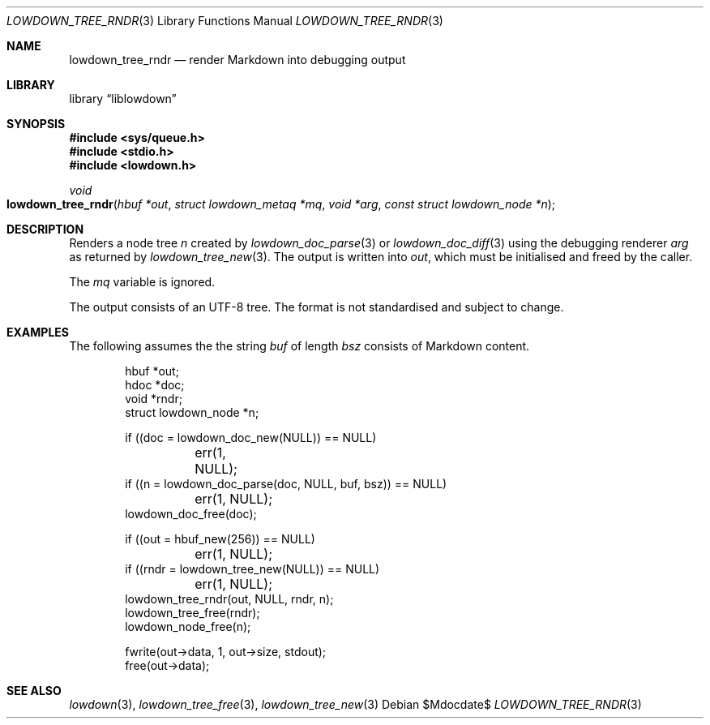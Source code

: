 .\"	$Id$
.\"
.\" Copyright (c) 2017 Kristaps Dzonsons <kristaps@bsd.lv>
.\"
.\" Permission to use, copy, modify, and distribute this software for any
.\" purpose with or without fee is hereby granted, provided that the above
.\" copyright notice and this permission notice appear in all copies.
.\"
.\" THE SOFTWARE IS PROVIDED "AS IS" AND THE AUTHOR DISCLAIMS ALL WARRANTIES
.\" WITH REGARD TO THIS SOFTWARE INCLUDING ALL IMPLIED WARRANTIES OF
.\" MERCHANTABILITY AND FITNESS. IN NO EVENT SHALL THE AUTHOR BE LIABLE FOR
.\" ANY SPECIAL, DIRECT, INDIRECT, OR CONSEQUENTIAL DAMAGES OR ANY DAMAGES
.\" WHATSOEVER RESULTING FROM LOSS OF USE, DATA OR PROFITS, WHETHER IN AN
.\" ACTION OF CONTRACT, NEGLIGENCE OR OTHER TORTIOUS ACTION, ARISING OUT OF
.\" OR IN CONNECTION WITH THE USE OR PERFORMANCE OF THIS SOFTWARE.
.\"
.Dd $Mdocdate$
.Dt LOWDOWN_TREE_RNDR 3
.Os
.Sh NAME
.Nm lowdown_tree_rndr
.Nd render Markdown into debugging output
.Sh LIBRARY
.Lb liblowdown
.Sh SYNOPSIS
.In sys/queue.h
.In stdio.h
.In lowdown.h
.Ft void
.Fo lowdown_tree_rndr
.Fa "hbuf *out"
.Fa "struct lowdown_metaq *mq"
.Fa "void *arg"
.Fa "const struct lowdown_node *n"
.Fc
.Sh DESCRIPTION
Renders a node tree
.Fa n
created by
.Xr lowdown_doc_parse 3
or
.Xr lowdown_doc_diff 3
using the debugging renderer
.Fa arg
as returned by
.Xr lowdown_tree_new 3 .
The output is written into
.Fa out ,
which must be initialised and freed by the caller.
.Pp
The
.Fa mq
variable is ignored.
.Pp
The output consists of an UTF-8 tree.
The format is not standardised and subject to change.
.Sh EXAMPLES
The following assumes the the string
.Va buf
of length
.Va bsz
consists of Markdown content.
.Bd -literal -offset indent
hbuf *out;
hdoc *doc;
void *rndr;
struct lowdown_node *n;

if ((doc = lowdown_doc_new(NULL)) == NULL)
	err(1, NULL);
if ((n = lowdown_doc_parse(doc, NULL, buf, bsz)) == NULL)
	err(1, NULL);
lowdown_doc_free(doc);

if ((out = hbuf_new(256)) == NULL)
	err(1, NULL);
if ((rndr = lowdown_tree_new(NULL)) == NULL)
	err(1, NULL);
lowdown_tree_rndr(out, NULL, rndr, n);
lowdown_tree_free(rndr);
lowdown_node_free(n);

fwrite(out->data, 1, out->size, stdout);
free(out->data);
.Ed
.Sh SEE ALSO
.Xr lowdown 3 ,
.Xr lowdown_tree_free 3 ,
.Xr lowdown_tree_new 3
